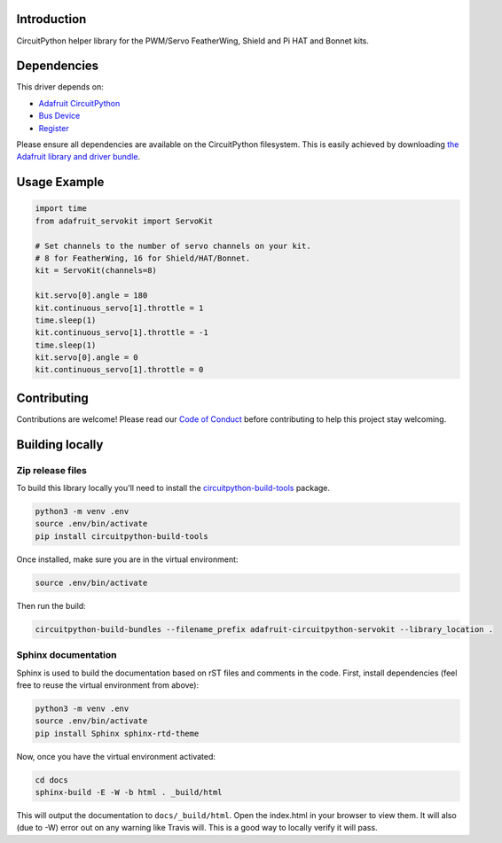Introduction
============

.. image:: https://readthedocs.org/projects/adafruit-circuitpython-servokit/badge/?version=latest
    :target: https://circuitpython.readthedocs.io/projects/servokit/en/latest/
    :alt: Documentation Status

.. image:: https://img.shields.io/discord/327254708534116352.svg
    :target: https://discord.gg/nBQh6qu
    :alt: Discord

.. image:: https://travis-ci.org/adafruit/Adafruit_CircuitPython_ServoKit.svg?branch=master
    :target: https://travis-ci.org/adafruit/Adafruit_CircuitPython_ServoKit
    :alt: Build Status

CircuitPython helper library for the PWM/Servo FeatherWing, Shield and Pi HAT and Bonnet kits.

Dependencies
=============
This driver depends on:

* `Adafruit CircuitPython <https://github.com/adafruit/circuitpython>`_
* `Bus Device <https://github.com/adafruit/Adafruit_CircuitPython_BusDevice>`_
* `Register <https://github.com/adafruit/Adafruit_CircuitPython_Register>`_

Please ensure all dependencies are available on the CircuitPython filesystem.
This is easily achieved by downloading
`the Adafruit library and driver bundle <https://github.com/adafruit/Adafruit_CircuitPython_Bundle>`_.

Usage Example
=============

.. code-block:: python

    import time
    from adafruit_servokit import ServoKit

    # Set channels to the number of servo channels on your kit.
    # 8 for FeatherWing, 16 for Shield/HAT/Bonnet.
    kit = ServoKit(channels=8)

    kit.servo[0].angle = 180
    kit.continuous_servo[1].throttle = 1
    time.sleep(1)
    kit.continuous_servo[1].throttle = -1
    time.sleep(1)
    kit.servo[0].angle = 0
    kit.continuous_servo[1].throttle = 0


Contributing
============

Contributions are welcome! Please read our `Code of Conduct
<https://github.com/adafruit/Adafruit_CircuitPython_ServoKit/blob/master/CODE_OF_CONDUCT.md>`_
before contributing to help this project stay welcoming.

Building locally
================

Zip release files
-----------------

To build this library locally you'll need to install the
`circuitpython-build-tools <https://github.com/adafruit/circuitpython-build-tools>`_ package.

.. code-block:: shell

    python3 -m venv .env
    source .env/bin/activate
    pip install circuitpython-build-tools

Once installed, make sure you are in the virtual environment:

.. code-block:: shell

    source .env/bin/activate

Then run the build:

.. code-block:: shell

    circuitpython-build-bundles --filename_prefix adafruit-circuitpython-servokit --library_location .

Sphinx documentation
-----------------------

Sphinx is used to build the documentation based on rST files and comments in the code. First,
install dependencies (feel free to reuse the virtual environment from above):

.. code-block:: shell

    python3 -m venv .env
    source .env/bin/activate
    pip install Sphinx sphinx-rtd-theme

Now, once you have the virtual environment activated:

.. code-block:: shell

    cd docs
    sphinx-build -E -W -b html . _build/html

This will output the documentation to ``docs/_build/html``. Open the index.html in your browser to
view them. It will also (due to -W) error out on any warning like Travis will. This is a good way to
locally verify it will pass.
